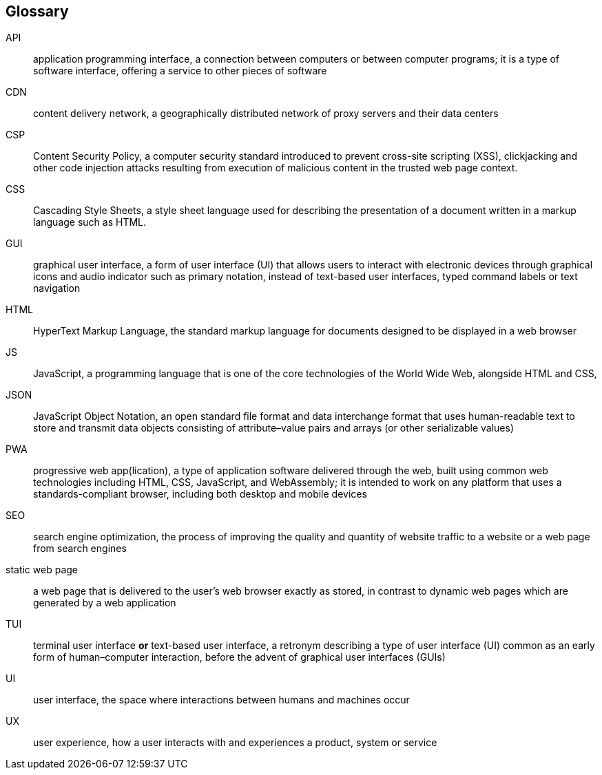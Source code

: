 [[glossary]]
== Glossary

[glossary]
API:: application programming interface, a connection between computers or between computer programs; it is a type of software interface, offering a service to other pieces of software
CDN:: content delivery network, a geographically distributed network of proxy servers and their data centers
CSP:: Content Security Policy, a computer security standard introduced to prevent cross-site scripting (XSS), clickjacking and other code injection attacks resulting from execution of malicious content in the trusted web page context.
CSS:: Cascading Style Sheets, a style sheet language used for describing the presentation of a document written in a markup language such as HTML.
GUI:: graphical user interface, a form of user interface (UI) that allows users to interact with electronic devices through graphical icons and audio indicator such as primary notation, instead of text-based user interfaces, typed command labels or text navigation
HTML:: HyperText Markup Language, the standard markup language for documents designed to be displayed in a web browser
JS:: JavaScript, a programming language that is one of the core technologies of the World Wide Web, alongside HTML and CSS,
JSON:: JavaScript Object Notation, an open standard file format and data interchange format that uses human-readable text to store and transmit data objects consisting of attribute–value pairs and arrays (or other serializable values)
PWA:: progressive web app(lication), a type of application software delivered through the web, built using common web technologies including HTML, CSS, JavaScript, and WebAssembly; it is intended to work on any platform that uses a standards-compliant browser, including both desktop and mobile devices
SEO:: search engine optimization, the process of improving the quality and quantity of website traffic to a website or a web page from search engines
static web page:: a web page that is delivered to the user’s web browser exactly as stored, in contrast to dynamic web pages which are generated by a web application
TUI:: terminal user interface *or* text-based user interface, a retronym describing a type of user interface (UI) common as an early form of human–computer interaction, before the advent of graphical user interfaces (GUIs)
UI:: user interface, the space where interactions between humans and machines occur
UX:: user experience, how a user interacts with and experiences a product, system or service
